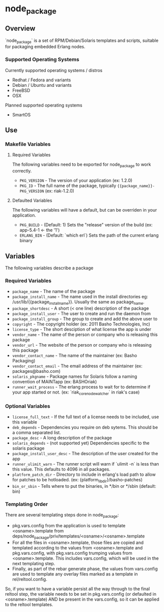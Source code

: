 * node_package
** Overview

`node_package` is a set of RPM/Debian/Solaris templates and scripts, suitable for
packaging embedded Erlang nodes.

*** Supported Operating Systems

Currently supported operating systems / distros
 - Redhat / Fedora and variants
 - Debian / Ubuntu and variants
 - FreeBSD
 - OSX

Planned supported operating systems
 - SmartOS

** Use

*** Makefile Variables

**** Required Variables

The following variables need to be exported for node_package to work correctly.

 - =PKG_VERSION= - The version of your application (ex: 1.2.0)
 - =PKG_ID= - The full name of the package, typically ={{package_name}}-PKG_VERSION=
   (ex: riak-1.2.0)

**** Defaulted Variables

The following variables will have a default, but can be overriden in your
application.

 - =PKG_BUILD= - (Default: 1) Sets the "release" version of the build
   (ex: app-5.4-1 <- the '1')
 - =ERLANG_BIN= - (Default: `which erl`) Sets the path of the current erlang
   binary

** Variables

The following variables describe a package

*** Required Variables
 - =package_name= - The name of the package
 - =package_install_name= - The name used in the install directories
    eg: /usr/lib/{{package_install_name}}. Usually the same as package_name.
 - =package_shortdesc= - A short (< one line) description of the package
 - =package_install_user= - The user to create and run the daemon from
 - =package_install_group= - The group to create and add the above user to
 - =copyright= - The copyright holder (ex: 2011 Basho Technologies, Inc)
 - =license_type= - The short desciption of what license the app is under
 - =vendor_name= - The name of the person or company who is releasing this
    package
 - =vendor_url= - The website of the person or company who is releasing this
    package
 - =vendor_contact_name= - The name of the maintainer (ex: Basho Packaging)
 - =vendor_contact_email= - The email address of the maintainer (ex: packages@basho.com)
 - =solaris_pkgname= - Package names for Solaris follow a naming convention of
    MAINTapp (ex: BASHOriak)
 - =runner_wait_process= - The erlang process to wait for to determine if your
   app started or not. (ex: `riak_core_node_watcher` in riak's case)


*** Optional Variables
 - =license_full_text= - If the full text of a license needs to be included, use
    this variable
 - =deb_depends= - Dependencies you require on deb sytems.  This should be a
    comma separated list.
 - =package_desc= - A long description of the package
 - =solaris_depends= - (not supported yet) Dependencies specific to the solaris
    package
 - =package_install_user_desc= - The description of the user created for the app
 - =runner_ulimit_warn= - The runner script will warn if `ulimit -n` is less than
   this value.  This defaults to 4096 in all packages.
 - =platform_patch_dir= - Directory to include in erlang's load path to allow for
   patches to be hotloaded.  (ex: {platform_lib_dir}/basho-patches)
 - =bin_or_sbin= - Tells where to put the binaries, in */bin or */sbin
   (default: bin)

*** Templating Order
There are several templating steps done in node_package:

- pkg.vars.config from the application is used to template <osname>.template from
  deps/node_package/priv/templates/<osname>/<osname>.template
- For all the files in <osname>.template, those files are copied and templated according
  to the values from <osname>.template and pkg.vars.config, with pkg.vars.config trumping
  values from <osname>.template. This includes vars.config, which will be used in the next
  templating step.
- Finally, as part of the rebar generate phase, the values from vars.config are used to
  template any overlay files marked as a template in rel/reltool.config.

So, if you want to have a variable persist all the way through to the final reltool step,
the variable needs to be set in pkg.vars.config (or defaulted in <osname>.template) AND be
present in the vars.config, so it can be applied to the reltool templates.
